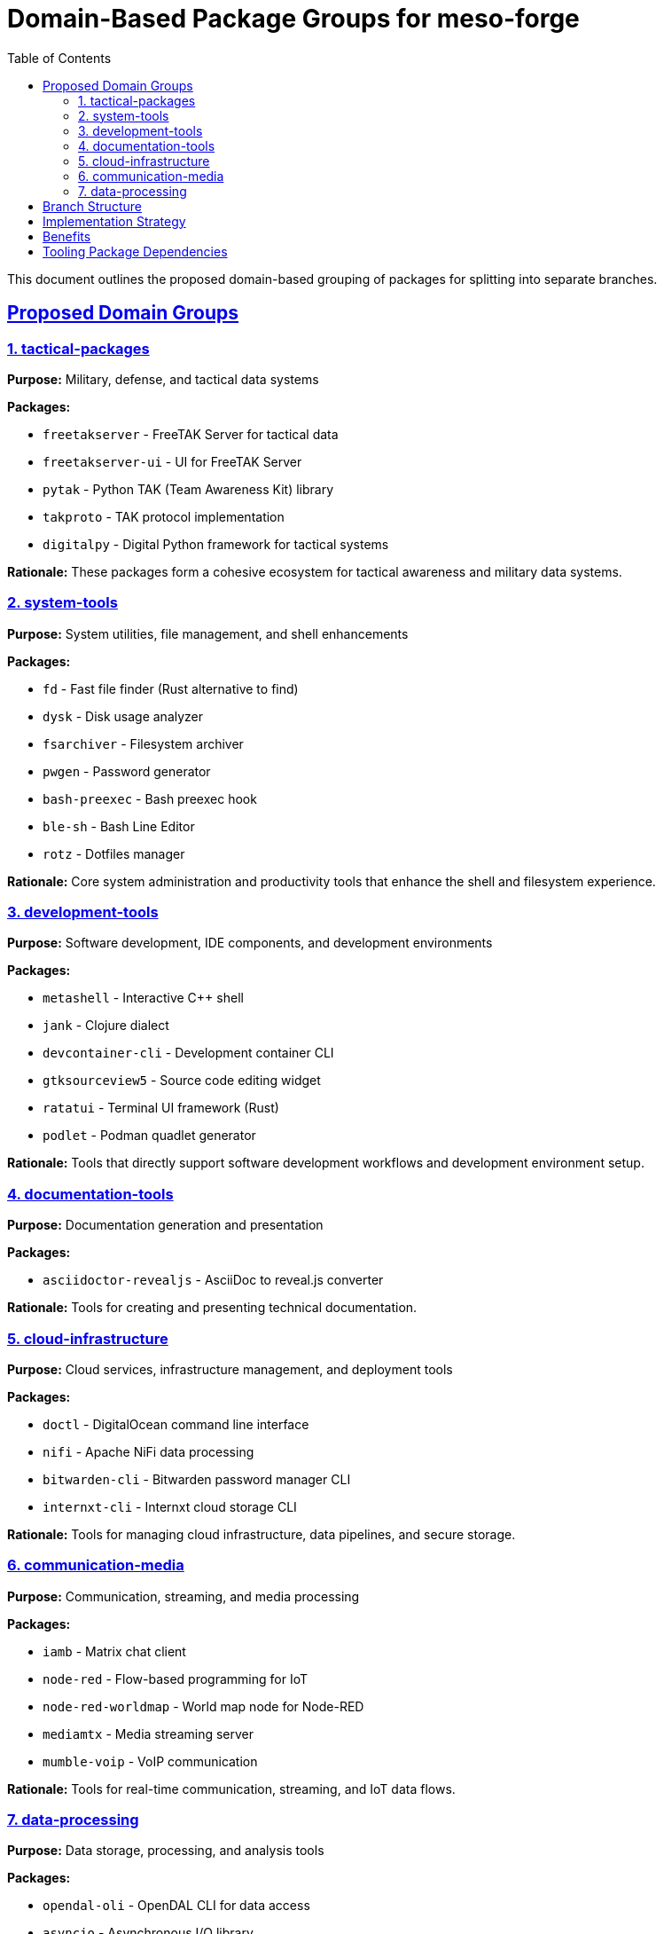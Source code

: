 = Domain-Based Package Groups for meso-forge
:toc: left
:toclevels: 3
:sectanchors:
:sectlinks:

This document outlines the proposed domain-based grouping of packages for splitting into separate branches.

== Proposed Domain Groups

=== 1. tactical-packages

*Purpose:* Military, defense, and tactical data systems

*Packages:*

* `freetakserver` - FreeTAK Server for tactical data
* `freetakserver-ui` - UI for FreeTAK Server
* `pytak` - Python TAK (Team Awareness Kit) library
* `takproto` - TAK protocol implementation
* `digitalpy` - Digital Python framework for tactical systems

*Rationale:* These packages form a cohesive ecosystem for tactical awareness and military data systems.

=== 2. system-tools

*Purpose:* System utilities, file management, and shell enhancements

*Packages:*

* `fd` - Fast file finder (Rust alternative to find)
* `dysk` - Disk usage analyzer
* `fsarchiver` - Filesystem archiver
* `pwgen` - Password generator
* `bash-preexec` - Bash preexec hook
* `ble-sh` - Bash Line Editor
* `rotz` - Dotfiles manager

*Rationale:* Core system administration and productivity tools that enhance the shell and filesystem experience.

=== 3. development-tools

*Purpose:* Software development, IDE components, and development environments

*Packages:*

* `metashell` - Interactive C++ shell
* `jank` - Clojure dialect
* `devcontainer-cli` - Development container CLI
* `gtksourceview5` - Source code editing widget
* `ratatui` - Terminal UI framework (Rust)
* `podlet` - Podman quadlet generator

*Rationale:* Tools that directly support software development workflows and development environment setup.

=== 4. documentation-tools

*Purpose:* Documentation generation and presentation

*Packages:*

* `asciidoctor-revealjs` - AsciiDoc to reveal.js converter

*Rationale:* Tools for creating and presenting technical documentation.

=== 5. cloud-infrastructure

*Purpose:* Cloud services, infrastructure management, and deployment tools

*Packages:*

* `doctl` - DigitalOcean command line interface
* `nifi` - Apache NiFi data processing
* `bitwarden-cli` - Bitwarden password manager CLI
* `internxt-cli` - Internxt cloud storage CLI

*Rationale:* Tools for managing cloud infrastructure, data pipelines, and secure storage.

=== 6. communication-media

*Purpose:* Communication, streaming, and media processing

*Packages:*

* `iamb` - Matrix chat client
* `node-red` - Flow-based programming for IoT
* `node-red-worldmap` - World map node for Node-RED
* `mediamtx` - Media streaming server
* `mumble-voip` - VoIP communication

*Rationale:* Tools for real-time communication, streaming, and IoT data flows.

=== 7. data-processing

*Purpose:* Data storage, processing, and analysis tools

*Packages:*

* `opendal-oli` - OpenDAL CLI for data access
* `asyncio` - Asynchronous I/O library
* `flask-jwt-extended` - JWT extension for Flask
* `testresources` - Testing resource management

*Rationale:* Libraries and tools for data processing, storage access, and testing infrastructure.

== Branch Structure

[source]
----
meso-forge-tooling (main tooling branch)
├── scripts/
├── .scripts/
├── pkg-skeletons/
├── pixi.toml (tooling configuration)
└── README.adoc

packages/tactical (tactical-packages branch)
├── freetakserver/
├── freetakserver-ui/
├── pytak/
├── takproto/
├── digitalpy/
└── pixi.toml (references meso-forge-tooling)

packages/system-tools (system-tools branch)
├── fd/
├── dysk/
├── fsarchiver/
├── pwgen/
├── bash-preexec/
├── ble-sh/
├── rotz/
└── pixi.toml (references meso-forge-tooling)

packages/development-tools (development-tools branch)
├── metashell/
├── jank/
├── devcontainer-cli/
├── gtksourceview5/
├── ratatui/
├── podlet/
└── pixi.toml (references meso-forge-tooling)

packages/documentation-tools (documentation-tools branch)
├── asciidoctor-revealjs/
└── pixi.toml (references meso-forge-tooling)

packages/cloud-infrastructure (cloud-infrastructure branch)
├── doctl/
├── nifi/
├── bitwarden-cli/
├── internxt-cli/
└── pixi.toml (references meso-forge-tooling)

packages/communication-media (communication-media branch)
├── iamb/
├── node-red/
├── node-red-worldmap/
├── mediamtx/
├── mumble-voip/
└── pixi.toml (references meso-forge-tooling)

packages/data-processing (data-processing branch)
├── opendal-oli/
├── asyncio/
├── flask-jwt-extended/
├── testresources/
└── pixi.toml (references meso-forge-tooling)
----

== Implementation Strategy

. *Phase 1:* Create meso-forge-tooling as a conda package
. *Phase 2:* Create package branches with minimal pixi.toml that depends on tooling
. *Phase 3:* Migrate packages to appropriate branches
. *Phase 4:* Update CI/CD to work with multi-branch structure
. *Phase 5:* Archive/clean main branch

== Benefits

* *Domain Expertise:* Maintainers can focus on specific domains
* *Reduced Complexity:* Each branch has fewer, related packages
* *Independent Releases:* Domains can release at different cadences
* *Clear Ownership:* Domain-specific teams can own their branches
* *Easier Discovery:* Users can find packages by domain
* *Scalable Growth:* New domains can be added as needed

== Tooling Package Dependencies

Each package branch will depend on `meso-forge-tooling` which provides:

* Build scripts and utilities
* Package templates and skeletons
* Publishing and testing infrastructure
* Shared configuration and best practices
